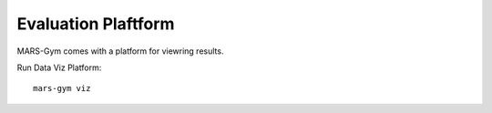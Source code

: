 Evaluation Plaftform
================================

MARS-Gym comes with a platform for viewring results.

.. image:: ../images/dataviz/image1.png
  :width: 600

Run Data Viz Platform::

  mars-gym viz

